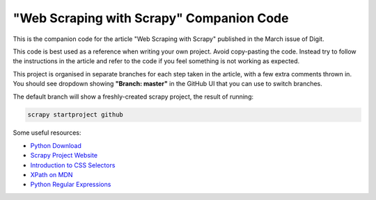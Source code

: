 =========================================
"Web Scraping with Scrapy" Companion Code
=========================================

This is the companion code for the article "Web Scraping with Scrapy" published
in the March issue of Digit.

This code is best used as a reference when writing your own project. Avoid
copy-pasting the code. Instead try to follow the instructions in the article
and refer to the code if you feel something is not working as expected.

This project is organised in separate branches for each step taken in the
article, with a few extra comments thrown in. You should see dropdown showing
**"Branch: master"** in the GitHub UI that you can use to switch branches.

The default branch will show a freshly-created scrapy project, the result of
running:

.. code-block:: bash

	scrapy startproject github


Some useful resources:

- `Python Download`_
- `Scrapy Project Website`_
- `Introduction to CSS Selectors`_
- `XPath on MDN`_
- `Python Regular Expressions`_


..	_Python Download: https://www.python.org/downloads/
..	_Scrapy Project Website: https://scrapy.org/
..	_Introduction to CSS Selectors: https://developer.mozilla.org/en-US/docs/Learn/CSS/Introduction_to_CSS/Selectors
..	_XPath on MDN: https://developer.mozilla.org/en-US/docs/Web/XPath
..	_Python Regular Expressions: https://docs.python.org/3/howto/regex.html
